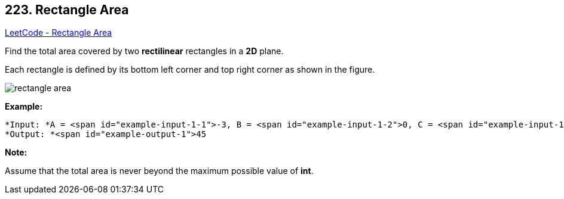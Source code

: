 == 223. Rectangle Area

https://leetcode.com/problems/rectangle-area/[LeetCode - Rectangle Area]

Find the total area covered by two *rectilinear* rectangles in a *2D* plane.

Each rectangle is defined by its bottom left corner and top right corner as shown in the figure.

image::https://assets.leetcode.com/uploads/2018/10/22/rectangle_area.png[]

*Example:*

[subs="verbatim,quotes"]
----
*Input: *A = <span id="example-input-1-1">-3, B = <span id="example-input-1-2">0, C = <span id="example-input-1-3">3, D = <span id="example-input-1-4">4, E = <span id="example-input-1-5">0, F = <span id="example-input-1-6">-1, G = <span id="example-input-1-7">9, H = <span id="example-input-1-8">2
*Output: *<span id="example-output-1">45
----

*Note:*

Assume that the total area is never beyond the maximum possible value of *int*.

